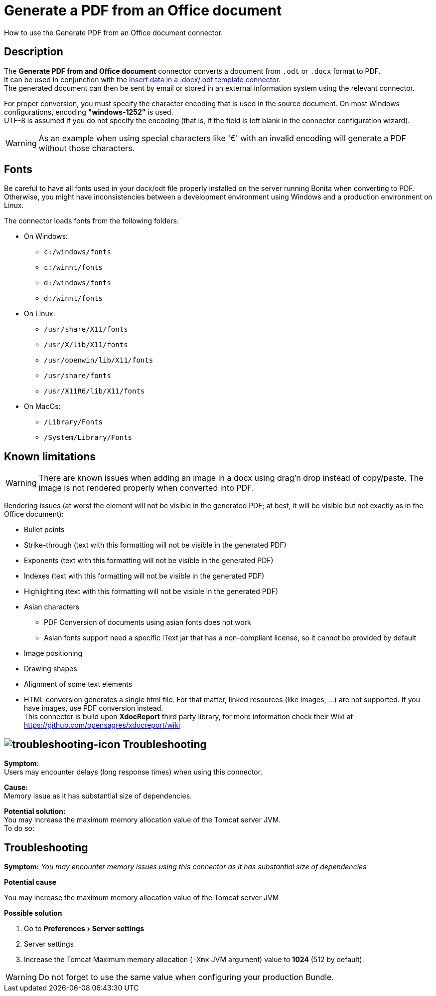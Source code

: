 = Generate a PDF from an Office document
:page-aliases: ROOT:generate-pdf-from-an-office-document.adoc
:description: How to use the Generate PDF from an Office document connector.
:experimental:

{description}

== Description

The *Generate PDF from and Office document* connector converts a document from `.odt` or `.docx` format to PDF. +
It can be used in conjunction with the xref:ROOT:insert-data-in-a-docx-odt-template.adoc[Insert data in a .docx/.odt template connector]. +
The generated document can then be sent by email or stored in an external information system using the relevant connector.

For proper conversion, you must specify the character encoding that is used in the source document. On most Windows configurations, encoding *"windows-1252"* is used. +
UTF-8 is assumed if you do not specify the encoding (that is, if the field is left blank in the connector configuration wizard).

WARNING: As an example when using special characters like '€' with an invalid encoding will generate a PDF without those characters.

== Fonts

Be careful to have all fonts used in your docx/odt file properly installed on the server running Bonita when converting to PDF. Otherwise, you might have inconsistencies between a development environment using Windows and a production environment on Linux.

The connector loads fonts from the following folders:

* On Windows: 
** `c:/windows/fonts`
** `c:/winnt/fonts`
** `d:/windows/fonts`
** `d:/winnt/fonts`
* On Linux: 
** `/usr/share/X11/fonts`
** `/usr/X/lib/X11/fonts`
** `/usr/openwin/lib/X11/fonts`
** `/usr/share/fonts`
** `/usr/X11R6/lib/X11/fonts`
* On MacOs: 
** `/Library/Fonts`
** `/System/Library/Fonts`

== Known limitations

WARNING: There are known issues when adding an image in a docx using drag'n drop instead of copy/paste. The image is not rendered properly when converted into PDF.

Rendering issues (at worst the element will not be visible in the generated PDF; at best, it will be visible but not exactly as in the Office document):

* Bullet points
* Strike-through (text with this formatting will not be visible in the generated PDF)
* Exponents (text with this formatting will not be visible in the generated PDF)
* Indexes (text with this formatting will not be visible in the generated PDF)
* Highlighting (text with this formatting will not be visible in the generated PDF)
* Asian characters
 ** PDF Conversion of documents using asian fonts does not work
 ** Asian fonts support need a specific iText jar that has a non-compliant license, so it cannot be provided by default
* Image positioning
* Drawing shapes
* Alignment of some text elements
* HTML conversion generates a single html file. For that matter, linked resources (like images, ...) are not supported. If you have images, use PDF conversion instead. +
This connector is build upon *XdocReport* third party library, for more information check their Wiki at https://github.com/opensagres/xdocreport/wiki

[.troubleshooting-title]
== image:images/troubleshooting.png[troubleshooting-icon] Troubleshooting

*Symptom*: +
Users may encounter delays (long response times) when using this connector. +

*Cause:* +
Memory issue as it has substantial size of dependencies. +

*Potential solution:* +
You may increase the maximum memory allocation value of the Tomcat server JVM. +
To do so:

[.troubleshooting-title]
== Troubleshooting

[.troubleshooting-section]
--
[.symptom]*Symptom:* _You may encounter memory issues using this connector as it has substantial size of dependencies_

[.cause]*Potential cause*

You may increase the maximum memory allocation value of the Tomcat server JVM

[.solution]*Possible solution*

. Go to menu:Preferences[Server settings]
. Server settings
. Increase the Tomcat Maximum memory allocation (`-Xmx` JVM argument) value to *1024* (512 by default).

WARNING: Do not forget to use the same value when configuring your production Bundle.
--
